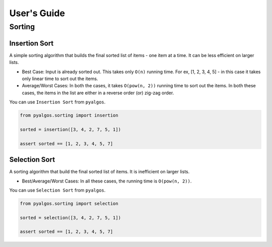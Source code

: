 User's Guide
============

Sorting
-------

Insertion Sort
^^^^^^^^^^^^^^

A simple sorting algorithm that builds the final sorted list of items - one item at a time. It can be less efficient on larger lists.

- Best Case: Input is already sorted out. This takes only ``O(n)`` running time. For ex, [1, 2, 3, 4, 5] - in this case it takes only linear time to sort out the items.
- Average/Worst Cases: In both the cases, it takes ``O(pow(n, 2))`` running time to sort out the items. In both these cases, the items in the list are either in a reverse order (or) zig-zag order.

You can use ``Insertion Sort`` from ``pyalgos``.

.. code-block:: python

    from pyalgos.sorting import insertion

    sorted = insertion([3, 4, 2, 7, 5, 1])

    assert sorted == [1, 2, 3, 4, 5, 7]

Selection Sort
^^^^^^^^^^^^^^

A sorting algorithm that build the final sorted list of items. It is inefficient on larger lists.

- Best/Average/Worst Cases: In all these cases, the running time is ``O(pow(n, 2))``.

You can use ``Selection Sort`` from ``pyalgos``.

.. code-block:: python

    from pyalgos.sorting import selection

    sorted = selection([3, 4, 2, 7, 5, 1])

    assert sorted == [1, 2, 3, 4, 5, 7]


